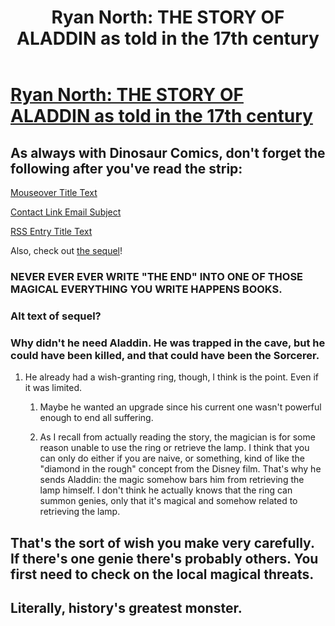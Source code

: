 #+TITLE: Ryan North: THE STORY OF ALADDIN as told in the 17th century

* [[http://www.qwantz.com/index.php?comic=2014][Ryan North: THE STORY OF ALADDIN as told in the 17th century]]
:PROPERTIES:
:Author: blazinghand
:Score: 30
:DateUnix: 1449524071.0
:DateShort: 2015-Dec-08
:FlairText: RT
:END:

** As always with Dinosaur Comics, don't forget the following after you've read the strip:

[[#s][Mouseover Title Text]]

[[#s][Contact Link Email Subject]]

[[#s][RSS Entry Title Text]]

Also, check out [[http://www.qwantz.com/index.php?comic=2015][the sequel]]!
:PROPERTIES:
:Author: blazinghand
:Score: 15
:DateUnix: 1449524606.0
:DateShort: 2015-Dec-08
:END:

*** NEVER EVER EVER WRITE "THE END" INTO ONE OF THOSE MAGICAL EVERYTHING YOU WRITE HAPPENS BOOKS.
:PROPERTIES:
:Score: 4
:DateUnix: 1449682041.0
:DateShort: 2015-Dec-09
:END:


*** Alt text of sequel?
:PROPERTIES:
:Author: RMcD94
:Score: 4
:DateUnix: 1449538397.0
:DateShort: 2015-Dec-08
:END:


*** Why didn't he need Aladdin. He was trapped in the cave, but he could have been killed, and that could have been the Sorcerer.
:PROPERTIES:
:Author: DCarrier
:Score: 2
:DateUnix: 1449529341.0
:DateShort: 2015-Dec-08
:END:

**** He already had a wish-granting ring, though, I think is the point. Even if it was limited.
:PROPERTIES:
:Author: blazinghand
:Score: 5
:DateUnix: 1449529718.0
:DateShort: 2015-Dec-08
:END:

***** Maybe he wanted an upgrade since his current one wasn't powerful enough to end all suffering.
:PROPERTIES:
:Author: DCarrier
:Score: 9
:DateUnix: 1449530208.0
:DateShort: 2015-Dec-08
:END:


***** As I recall from actually reading the story, the magician is for some reason unable to use the ring or retrieve the lamp. I think that you can only do either if you are naive, or something, kind of like the "diamond in the rough" concept from the Disney film. That's why he sends Aladdin: the magic somehow bars him from retrieving the lamp himself. I don't think he actually knows that the ring can summon genies, only that it's magical and somehow related to retrieving the lamp.
:PROPERTIES:
:Author: djscrub
:Score: 4
:DateUnix: 1449544011.0
:DateShort: 2015-Dec-08
:END:


** That's the sort of wish you make very carefully. If there's one genie there's probably others. You first need to check on the local magical threats.
:PROPERTIES:
:Author: Nepene
:Score: 3
:DateUnix: 1449618492.0
:DateShort: 2015-Dec-09
:END:


** Literally, history's greatest monster.
:PROPERTIES:
:Author: literal-hitler
:Score: 1
:DateUnix: 1449588706.0
:DateShort: 2015-Dec-08
:END:
